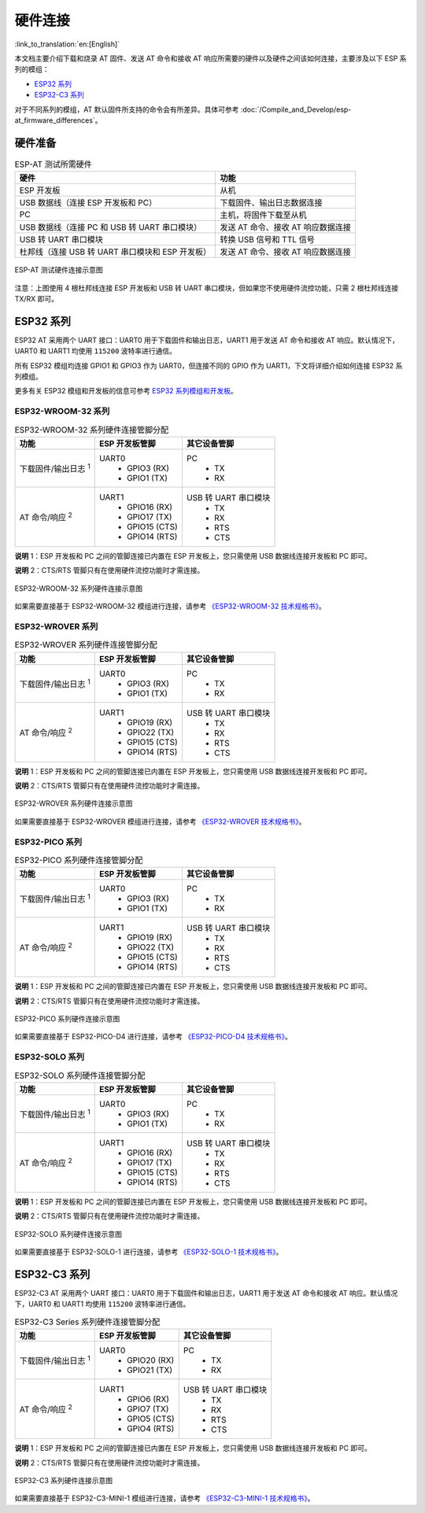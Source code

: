 硬件连接
========

:link_to_translation:`en:[English]`

本文档主要介绍下载和烧录 AT 固件、发送 AT 命令和接收 AT 响应所需要的硬件以及硬件之间该如何连接，主要涉及以下 ESP 系列的模组：

- `ESP32 系列`_
- `ESP32-C3 系列`_

对于不同系列的模组，AT 默认固件所支持的命令会有所差异。具体可参考 :doc:`/Compile_and_Develop/esp-at_firmware_differences`。

硬件准备
------------

.. list-table:: ESP-AT 测试所需硬件
   :header-rows: 1

   * - 硬件
     - 功能
   * - ESP 开发板
     - 从机
   * - USB 数据线（连接 ESP 开发板和 PC）
     - 下载固件、输出日志数据连接
   * - PC
     - 主机，将固件下载至从机
   * - USB 数据线（连接 PC 和 USB 转 UART 串口模块）
     - 发送 AT 命令、接收 AT 响应数据连接
   * - USB 转 UART 串口模块
     - 转换 USB 信号和 TTL 信号
   * - 杜邦线（连接 USB 转 UART 串口模块和 ESP 开发板）
     - 发送 AT 命令、接收 AT 响应数据连接

.. figure:: ../../_static/hw-connection-what-you-need.png
   :align: center
   :alt: ESP-AT 测试硬件连接示意图
   :figclass: align-center

   ESP-AT 测试硬件连接示意图

注意：上图使用 4 根杜邦线连接 ESP 开发板和 USB 转 UART 串口模块，但如果您不使用硬件流控功能，只需 2 根杜邦线连接 TX/RX 即可。

ESP32 系列
-------------

ESP32 AT 采用两个 UART 接口：UART0 用于下载固件和输出日志，UART1 用于发送 AT 命令和接收 AT 响应。默认情况下，UART0 和 UART1 均使用 ``115200`` 波特率进行通信。

所有 ESP32 模组均连接 GPIO1 和 GPIO3 作为 UART0，但连接不同的 GPIO 作为 UART1，下文将详细介绍如何连接 ESP32 系列模组。

更多有关 ESP32 模组和开发板的信息可参考 `ESP32 系列模组和开发板 <https://docs.espressif.com/projects/esp-idf/zh_CN/stable/hw-reference/modules-and-boards.html>`_。

ESP32-WROOM-32 系列
^^^^^^^^^^^^^^^^^^^^^^

.. list-table:: ESP32-WROOM-32 系列硬件连接管脚分配
   :header-rows: 1

   * - 功能
     - ESP 开发板管脚
     - 其它设备管脚
   * - 下载固件/输出日志 :sup:`1`
     - UART0
         * GPIO3 (RX)
         * GPIO1 (TX)
     - PC
         * TX
         * RX
   * - AT 命令/响应 :sup:`2`
     - UART1
         * GPIO16 (RX)
         * GPIO17 (TX)
         * GPIO15 (CTS)
         * GPIO14 (RTS)
     - USB 转 UART 串口模块
         * TX
         * RX
         * RTS
         * CTS

**说明** 1：ESP 开发板和 PC 之间的管脚连接已内置在 ESP 开发板上，您只需使用 USB 数据线连接开发板和 PC 即可。

**说明** 2：CTS/RTS 管脚只有在使用硬件流控功能时才需连接。

.. figure:: ../../_static/esp32-wroom-hw-connection.png
   :align: center
   :alt: ESP32-WROOM-32 系列硬件连接示意图
   :figclass: align-center

   ESP32-WROOM-32 系列硬件连接示意图

如果需要直接基于 ESP32-WROOM-32 模组进行连接，请参考 `《ESP32-WROOM-32 技术规格书》 <https://www.espressif.com/sites/default/files/documentation/esp32_wrover_datasheet_cn.pdf>`_。

.. _hw-connection-esp32-wrover-series:

ESP32-WROVER 系列
^^^^^^^^^^^^^^^^^^^^^^^^
.. list-table:: ESP32-WROVER 系列硬件连接管脚分配
   :header-rows: 1

   * - 功能
     - ESP 开发板管脚
     - 其它设备管脚
   * - 下载固件/输出日志 :sup:`1`
     - UART0
         * GPIO3 (RX)
         * GPIO1 (TX)
     - PC
         * TX
         * RX
   * - AT 命令/响应 :sup:`2`
     - UART1
         * GPIO19 (RX)
         * GPIO22 (TX)
         * GPIO15 (CTS)
         * GPIO14 (RTS)
     - USB 转 UART 串口模块
         * TX
         * RX
         * RTS
         * CTS

**说明** 1：ESP 开发板和 PC 之间的管脚连接已内置在 ESP 开发板上，您只需使用 USB 数据线连接开发板和 PC 即可。

**说明** 2：CTS/RTS 管脚只有在使用硬件流控功能时才需连接。

.. figure:: ../../_static/esp32-wrover-hw-connection.png
   :align: center
   :alt: ESP32-WROVER 系列硬件连接示意图
   :figclass: align-center

   ESP32-WROVER 系列硬件连接示意图

如果需要直接基于 ESP32-WROVER 模组进行连接，请参考 `《ESP32-WROVER 技术规格书》 <https://www.espressif.com/sites/default/files/documentation/esp32_wrover_datasheet_cn.pdf>`_。

ESP32-PICO 系列
^^^^^^^^^^^^^^^^^^

.. list-table:: ESP32-PICO 系列硬件连接管脚分配
   :header-rows: 1

   * - 功能
     - ESP 开发板管脚
     - 其它设备管脚
   * - 下载固件/输出日志 :sup:`1`
     - UART0
         * GPIO3 (RX)
         * GPIO1 (TX)
     - PC
         * TX
         * RX
   * - AT 命令/响应 :sup:`2`
     - UART1
         * GPIO19 (RX)
         * GPIO22 (TX)
         * GPIO15 (CTS)
         * GPIO14 (RTS)
     - USB 转 UART 串口模块
         * TX
         * RX
         * RTS
         * CTS

**说明** 1：ESP 开发板和 PC 之间的管脚连接已内置在 ESP 开发板上，您只需使用 USB 数据线连接开发板和 PC 即可。

**说明** 2：CTS/RTS 管脚只有在使用硬件流控功能时才需连接。

.. figure:: ../../_static/esp32-pico-hw-connection.png
   :align: center
   :alt: ESP32-PICO 系列硬件连接示意图
   :figclass: align-center

   ESP32-PICO 系列硬件连接示意图

如果需要直接基于 ESP32-PICO-D4 进行连接，请参考 `《ESP32-PICO-D4 技术规格书》 <https://www.espressif.com/sites/default/files/documentation/esp32-pico-d4_datasheet_cn.pdf>`_。

ESP32-SOLO 系列
^^^^^^^^^^^^^^^^^^

.. list-table:: ESP32-SOLO 系列硬件连接管脚分配
   :header-rows: 1

   * - 功能
     - ESP 开发板管脚
     - 其它设备管脚
   * - 下载固件/输出日志 :sup:`1`
     - UART0
         * GPIO3 (RX)
         * GPIO1 (TX)
     - PC
         * TX
         * RX
   * - AT 命令/响应 :sup:`2`
     - UART1
         * GPIO16 (RX)
         * GPIO17 (TX)
         * GPIO15 (CTS)
         * GPIO14 (RTS)
     - USB 转 UART 串口模块
         * TX
         * RX
         * RTS
         * CTS

**说明** 1：ESP 开发板和 PC 之间的管脚连接已内置在 ESP 开发板上，您只需使用 USB 数据线连接开发板和 PC 即可。

**说明** 2：CTS/RTS 管脚只有在使用硬件流控功能时才需连接。

.. figure:: ../../_static/esp32-solo-hw-connection.png
   :align: center
   :alt: ESP32-SOLO 系列硬件连接示意图
   :figclass: align-center

   ESP32-SOLO 系列硬件连接示意图

如果需要直接基于 ESP32-SOLO-1 进行连接，请参考 `《ESP32-SOLO-1 技术规格书》 <https://www.espressif.com/sites/default/files/documentation/esp32-solo-1_datasheet_cn.pdf>`_。

ESP32-C3 系列
----------------

ESP32-C3 AT 采用两个 UART 接口：UART0 用于下载固件和输出日志，UART1 用于发送 AT 命令和接收 AT 响应。默认情况下，UART0 和 UART1 均使用 ``115200`` 波特率进行通信。

.. list-table:: ESP32-C3 Series 系列硬件连接管脚分配
   :header-rows: 1

   * - 功能
     - ESP 开发板管脚
     - 其它设备管脚
   * - 下载固件/输出日志 :sup:`1`
     - UART0
         * GPIO20 (RX)
         * GPIO21 (TX)
     - PC
         * TX
         * RX
   * - AT 命令/响应 :sup:`2`
     - UART1
         * GPIO6 (RX)
         * GPIO7 (TX)
         * GPIO5 (CTS)
         * GPIO4 (RTS)
     - USB 转 UART 串口模块
         * TX
         * RX
         * RTS
         * CTS

**说明** 1：ESP 开发板和 PC 之间的管脚连接已内置在 ESP 开发板上，您只需使用 USB 数据线连接开发板和 PC 即可。

**说明** 2：CTS/RTS 管脚只有在使用硬件流控功能时才需连接。

.. figure:: ../../_static/esp32-c3-hw-connection.png
   :align: center
   :alt: ESP32-C3 系列硬件连接示意图
   :figclass: align-center

   ESP32-C3 系列硬件连接示意图

如果需要直接基于 ESP32­-C3-­MINI-­1 模组进行连接，请参考 `《ESP32­-C3-­MINI-­1 技术规格书》 <https://www.espressif.com/sites/default/files/documentation/esp32-c3-mini-1_datasheet_cn.pdf>`_。


